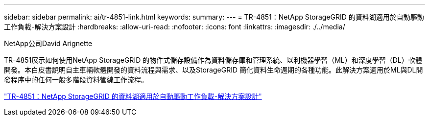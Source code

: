 ---
sidebar: sidebar 
permalink: ai/tr-4851-link.html 
keywords:  
summary:  
---
= TR-4851：NetApp StorageGRID 的資料湖適用於自動驅動工作負載-解決方案設計
:hardbreaks:
:allow-uri-read: 
:nofooter: 
:icons: font
:linkattrs: 
:imagesdir: ./../media/


NetApp公司David Arignette

TR-4851展示如何使用NetApp StorageGRID 的物件式儲存設備作為資料儲存庫和管理系統、以利機器學習（ML）和深度學習（DL）軟體開發。本白皮書說明自主車輛軟體開發的資料流程與需求、以及StorageGRID 簡化資料生命週期的各種功能。此解決方案適用於ML與DL開發程序中的任何一般多階段資料管線工作流程。

link:https://www.netapp.com/pdf.html?item=/media/19399-tr-4851.pdf["TR-4851：NetApp StorageGRID 的資料湖適用於自動驅動工作負載-解決方案設計"^]
